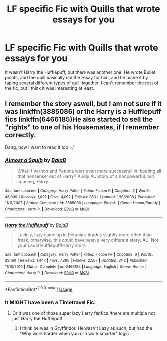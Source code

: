 #+TITLE: LF specific Fic with Quills that wrote essays for you

* LF specific Fic with Quills that wrote essays for you
:PROPERTIES:
:Author: LittenInAScarf
:Score: 5
:DateUnix: 1529886784.0
:DateShort: 2018-Jun-25
:FlairText: Fic Search
:END:
It wasn't Harry the Hufflepuff, but there was another one. He wrote Bullet points, and the quill basically did the essay for him, and he made it by taping several different types of quill together. I can't remember the rest of the fic, but I think it was interesting at least.


** I remember the story aswell, but I am not sure if it was linkffn(3885086) or the Harry is a Hufflepuff fics linkffn(6466185)He also started to sell the "rights" to one of his Housemates, if I remember correctly.

Dang, now I want to read it too =/
:PROPERTIES:
:Score: 2
:DateUnix: 1529924163.0
:DateShort: 2018-Jun-25
:END:

*** [[https://www.fanfiction.net/s/3885086/1/][*/Almost a Squib/*]] by [[https://www.fanfiction.net/u/943028/BajaB][/BajaB/]]

#+begin_quote
  What if Vernon and Petunia were even more successfull in 'beating all that nonsense' out of Harry? A silly AU story of a nonpowerful, but cunning, Harry.
#+end_quote

^{/Site/:} ^{fanfiction.net} ^{*|*} ^{/Category/:} ^{Harry} ^{Potter} ^{*|*} ^{/Rated/:} ^{Fiction} ^{K} ^{*|*} ^{/Chapters/:} ^{7} ^{*|*} ^{/Words/:} ^{46,899} ^{*|*} ^{/Reviews/:} ^{1,097} ^{*|*} ^{/Favs/:} ^{4,062} ^{*|*} ^{/Follows/:} ^{953} ^{*|*} ^{/Updated/:} ^{1/18/2008} ^{*|*} ^{/Published/:} ^{11/11/2007} ^{*|*} ^{/Status/:} ^{Complete} ^{*|*} ^{/id/:} ^{3885086} ^{*|*} ^{/Language/:} ^{English} ^{*|*} ^{/Genre/:} ^{Humor/Parody} ^{*|*} ^{/Characters/:} ^{Harry} ^{P.} ^{*|*} ^{/Download/:} ^{[[http://www.ff2ebook.com/old/ffn-bot/index.php?id=3885086&source=ff&filetype=epub][EPUB]]} ^{or} ^{[[http://www.ff2ebook.com/old/ffn-bot/index.php?id=3885086&source=ff&filetype=mobi][MOBI]]}

--------------

[[https://www.fanfiction.net/s/6466185/1/][*/Harry the Hufflepuff/*]] by [[https://www.fanfiction.net/u/943028/BajaB][/BajaB/]]

#+begin_quote
  Luckily, lazy came up in Petunia's tirades slightly more often than freak, otherwise, this could have been a very different story. AU. Not your usual Hufflepuff!Harry story.
#+end_quote

^{/Site/:} ^{fanfiction.net} ^{*|*} ^{/Category/:} ^{Harry} ^{Potter} ^{*|*} ^{/Rated/:} ^{Fiction} ^{K+} ^{*|*} ^{/Chapters/:} ^{6} ^{*|*} ^{/Words/:} ^{29,190} ^{*|*} ^{/Reviews/:} ^{1,447} ^{*|*} ^{/Favs/:} ^{7,895} ^{*|*} ^{/Follows/:} ^{2,567} ^{*|*} ^{/Updated/:} ^{3/12} ^{*|*} ^{/Published/:} ^{11/10/2010} ^{*|*} ^{/Status/:} ^{Complete} ^{*|*} ^{/id/:} ^{6466185} ^{*|*} ^{/Language/:} ^{English} ^{*|*} ^{/Genre/:} ^{Humor} ^{*|*} ^{/Characters/:} ^{Harry} ^{P.} ^{*|*} ^{/Download/:} ^{[[http://www.ff2ebook.com/old/ffn-bot/index.php?id=6466185&source=ff&filetype=epub][EPUB]]} ^{or} ^{[[http://www.ff2ebook.com/old/ffn-bot/index.php?id=6466185&source=ff&filetype=mobi][MOBI]]}

--------------

*FanfictionBot*^{2.0.0-beta} | [[https://github.com/tusing/reddit-ffn-bot/wiki/Usage][Usage]]
:PROPERTIES:
:Author: FanfictionBot
:Score: 1
:DateUnix: 1529924176.0
:DateShort: 2018-Jun-25
:END:


*** It MIGHT have been a Timetravel Fic.
:PROPERTIES:
:Author: LittenInAScarf
:Score: 1
:DateUnix: 1529924468.0
:DateShort: 2018-Jun-25
:END:

**** Or it was one of those super lazy Harry fanfics /there are multiple not just Harry the Hufflepuff
:PROPERTIES:
:Score: 1
:DateUnix: 1529925089.0
:DateShort: 2018-Jun-25
:END:

***** I think he was in Gryffindor. He wasn't Lazy as such, but had the "Why work harder when you can work smarter" logic
:PROPERTIES:
:Author: LittenInAScarf
:Score: 2
:DateUnix: 1529925863.0
:DateShort: 2018-Jun-25
:END:
